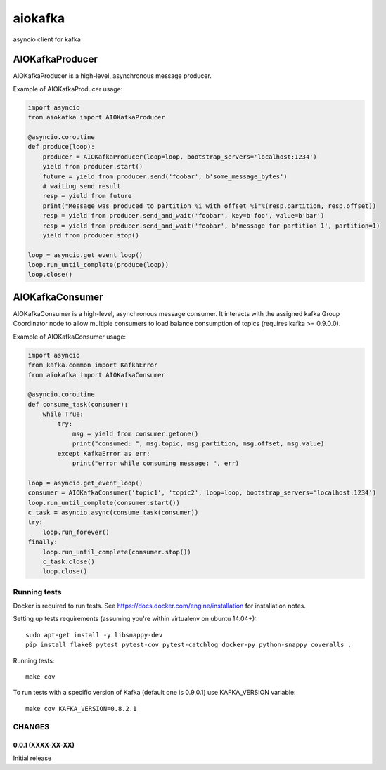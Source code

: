 aiokafka
========
.. image:: https://travis-ci.org/aio-libs/aiokafka.svg?branch=master
    :target: https://travis-ci.org/aio-libs/aiokafka
    :alt: |Build status|
.. image:: https://coveralls.io/repos/aio-libs/aiokafka/badge.png?branch=master
    :target: https://coveralls.io/r/aio-libs/aiokafka?branch=master
    :alt: |Coverage|

asyncio client for kafka


AIOKafkaProducer
****************

AIOKafkaProducer is a high-level, asynchronous message producer.

Example of AIOKafkaProducer usage:

.. code-block:: python

        import asyncio
        from aiokafka import AIOKafkaProducer

        @asyncio.coroutine
        def produce(loop):
            producer = AIOKafkaProducer(loop=loop, bootstrap_servers='localhost:1234')
            yield from producer.start()
            future = yield from producer.send('foobar', b'some_message_bytes')
            # waiting send result
            resp = yield from future
            print("Message was produced to partition %i with offset %i"%(resp.partition, resp.offset))
            resp = yield from producer.send_and_wait('foobar', key=b'foo', value=b'bar')
            resp = yield from producer.send_and_wait('foobar', b'message for partition 1', partition=1)
            yield from producer.stop()

        loop = asyncio.get_event_loop()
        loop.run_until_complete(produce(loop))
        loop.close()


AIOKafkaConsumer
****************

AIOKafkaConsumer is a high-level, asynchronous message consumer.
It interacts with the assigned kafka Group Coordinator node to allow multiple consumers to load balance consumption of topics (requires kafka >= 0.9.0.0).

Example of AIOKafkaConsumer usage:

.. code-block:: python

        import asyncio
        from kafka.common import KafkaError
        from aiokafka import AIOKafkaConsumer

        @asyncio.coroutine
        def consume_task(consumer):
            while True:
                try:
                    msg = yield from consumer.getone()
                    print("consumed: ", msg.topic, msg.partition, msg.offset, msg.value)
                except KafkaError as err:
                    print("error while consuming message: ", err)

        loop = asyncio.get_event_loop()
        consumer = AIOKafkaConsumer('topic1', 'topic2', loop=loop, bootstrap_servers='localhost:1234')
        loop.run_until_complete(consumer.start())
        c_task = asyncio.async(consume_task(consumer))
        try:
            loop.run_forever()
        finally:
            loop.run_until_complete(consumer.stop())
            c_task.close()
            loop.close()


Running tests
-------------

Docker is required to run tests. See https://docs.docker.com/engine/installation for installation notes.

Setting up tests requirements (assuming you're within virtualenv on ubuntu 14.04+)::

    sudo apt-get install -y libsnappy-dev
    pip install flake8 pytest pytest-cov pytest-catchlog docker-py python-snappy coveralls .

Running tests::

    make cov

To run tests with a specific version of Kafka (default one is 0.9.0.1) use KAFKA_VERSION variable::

    make cov KAFKA_VERSION=0.8.2.1

CHANGES
--------

0.0.1 (XXXX-XX-XX)
^^^^^^^^^^^^^^^^^^

Initial release

